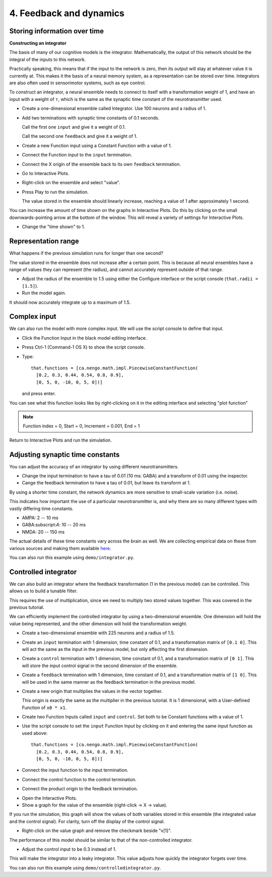 4. Feedback and dynamics
========================

Storing information over time
-----------------------------

**Constructing an integrator**

The basis of many of our cognitive models is the integrator.
Mathematically, the output of this network
should be the integral of the inputs to this network.

Practically speaking,
this means that if the input to the network is zero,
then its output will stay at whatever value it is currently at.
This makes it the basis of a neural memory system,
as a representation can be stored over time.
Integrators are also often used in sensorimotor systems,
such as eye control.

To construct an integrator, a neural ensemble
needs to connect to itself with a transformation weight of 1,
and have an input with a weight of :math:`\tau`,
which is the same as the synaptic time constant
of the neurotransmitter used.

* Create a one-dimensional ensemble called Integrator.
  Use 100 neurons and a radius of 1.

* Add two terminations with synaptic time constants of 0.1 seconds.

  Call the first one ``input`` and give it a weight of 0.1.

  Call the second one ``feedback`` and give it a weight of 1.

* Create a new Function input using a Constant Function with a value of 1.

* Connect the Function input to the ``input`` termination.

* Connect the X origin of the ensemble
  back to its own ``feedback`` termination.

.. image:: ../images/p4-101.png

* Go to Interactive Plots.

* Right-click on the ensemble and select "value".

* Press Play to run the simulation.

  The value stored in the ensemble should linearly increase,
  reaching a value of 1 after approximately 1 second.

You can increase the amount of time shown
on the graphs in Interactive Plots.
Do this by clicking on the small downwards-pointing arrow
at the bottom of the window.
This will reveal a variety of settings for Interactive Plots.

* Change the "time shown" to 1.

.. image:: ../images/p4-102.png

Representation range
--------------------

What happens if the previous simulation runs for longer than one second?

The value stored in the ensemble
does not increase after a certain point.
This is because all neural ensembles have a range of values
they can represent (the radius),
and cannot accurately represent outside of that range.

.. image:: ../images/p4-103.png

* Adjust the radius of the ensemble to 1.5
  using either the Configure interface or the script console
  (``that.radii = [1.5]``).

* Run the model again.

It should now accurately integrate up to a maximum of 1.5.

.. image:: ../images/p4-104.png

Complex input
-------------

We can also run the model with more complex input.
We will use the script console to define that input.

* Click the Function Input in the black model editing interface.

* Press Ctrl-1 (Command-1 OS X) to show the script console.

* Type::

    that.functions = [ca.nengo.math.impl.PiecewiseConstantFunction(
      [0.2, 0.3, 0.44, 0.54, 0.8, 0.9],
      [0, 5, 0, -10, 0, 5, 0])]

  and press enter.

You can see what this function looks like
by right-clicking on it in the editing interface
and selecting "plot function"

.. note:: Function index = 0, Start = 0, Increment = 0.001, End = 1

.. image:: ../images/p4-5.png

Return to Interactive Plots and run the simulation.

.. image:: ../images/p4-105.png

Adjusting synaptic time constants
---------------------------------

You can adjust the accuracy of an integrator
by using different neurotransmitters.

* Change the input termination to have a tau of 0.01 (10 ms: GABA)
  and a transform of 0.01 using the inspector.

* Cange the feedback termination to have a tau of 0.01,
  but leave its transform at 1.

.. image:: ../images/p4-106.png

By using a shorter time constant,
the network dynamics are more sensitive
to small-scale variation (i.e. noise).

This indicates how important
the use of a particular neurotransmitter is,
and why there are so many different types
with vastly differing time constants.

* AMPA: 2 -- 10 ms

* GABA:subscript:`A`: 10 -- 20 ms

* NMDA: 20 -- 150 ms

The actual details of these time constants
vary across the brain as well.
We are collecting empirical data on these
from various sources and making them available
`here <http://compneuro.uwaterloo.ca/research/constants-constraints/neurotransmitter-time-constants-pscs.html>`__.

You can also run this example using ``demo/integrator.py``.

Controlled integrator
---------------------

We can also build an integrator
where the feedback transformation
(1 in the previous model) can be controlled.
This allows us to build a tunable filter.

This requires the use of multiplication,
since we need to multiply two stored values together.
This was covered in the previous tutorial.

We can efficiently implement the controlled integrator
by using a two-dimensional ensemble.
One dimension will hold the value being represented,
and the other dimension will hold the transformation weight.

* Create a two-dimensional ensemble
  with 225 neurons and a radius of 1.5.

* Create an ``input`` termination with 1 dimension,
  time constant of 0.1,
  and a transformation matrix of ``[0.1 0]``.
  This will act the same as the input in the previous model,
  but only affecting the first dimension.

* Create a ``control`` termination with 1 dimension,
  time constant of 0.1,
  and a transformation matrix of ``[0 1]``.
  This will store the input control signal
  in the second dimension of the ensemble.

* Create a ``feedback`` termination with 1 dimension,
  time constant of 0.1,
  and a transformation matrix of ``[1 0]``.
  This will be used in the same manner
  as the feedback termination in the previous model.

* Create a new origin that multiplies the values in the vector together.

  This origin is exactly the same as the multiplier
  in the previous tutorial.
  It is 1 dimensional, with a User-defined Function of ``x0 * x1``.

* Create two Function Inputs called ``input`` and ``control``.
  Set both to be Constant functions with a value of 1.

* Use the script console to set the ``input`` Function Input
  by clicking on it and entering the same input function as used above::

    that.functions = [ca.nengo.math.impl.PiecewiseConstantFunction(
      [0.2, 0.3, 0.44, 0.54, 0.8, 0.9],
      [0, 5, 0, -10, 0, 5, 0])]

* Connect the input function to the input termination.

* Connect the control function to the control termination.

* Connect the product origin to the feedback termination.

.. image:: ../images/p4-9.png

* Open the Interactive Plots.

* Show a graph for the value of the ensemble (right-click -> X -> value).

If you run the simulation,
this graph will show the values of both variables
stored in this ensemble (the integrated value and the control signal).
For clarity, turn off the display of the control signal.

* Right-click on the value graph and remove the checkmark beside "v[1]".

The performance of this model
should be similar to that of the non-controlled integrator.

.. image:: ../images/p4-107.png

* Adjust the control input to be 0.3 instead of 1.

This will make the integrator into a leaky integrator.
This value adjusts how quickly the integrator forgets over time.

.. image:: ../images/p4-108.png

You can also run this example using ``demo/controlledintegrator.py``.
